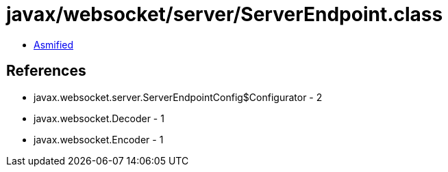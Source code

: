 = javax/websocket/server/ServerEndpoint.class

 - link:ServerEndpoint-asmified.java[Asmified]

== References

 - javax.websocket.server.ServerEndpointConfig$Configurator - 2
 - javax.websocket.Decoder - 1
 - javax.websocket.Encoder - 1
